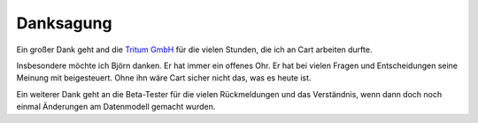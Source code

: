 .. ==================================================
.. FOR YOUR INFORMATION
.. --------------------------------------------------
.. -*- coding: utf-8 -*- with BOM.

Danksagung
==========

Ein großer Dank geht and die `Tritum GmbH <tritum.de>`__ für die vielen Stunden, die ich an Cart arbeiten durfte.

Insbesondere möchte ich Björn danken. Er hat immer ein offenes Ohr. Er hat bei vielen Fragen und Entscheidungen
seine Meinung mit beigesteuert. Ohne ihn wäre Cart sicher nicht das, was es heute ist.

Ein weiterer Dank geht an die Beta-Tester für die vielen Rückmeldungen und das Verständnis, wenn dann doch noch einmal
Änderungen am Datenmodell gemacht wurden.